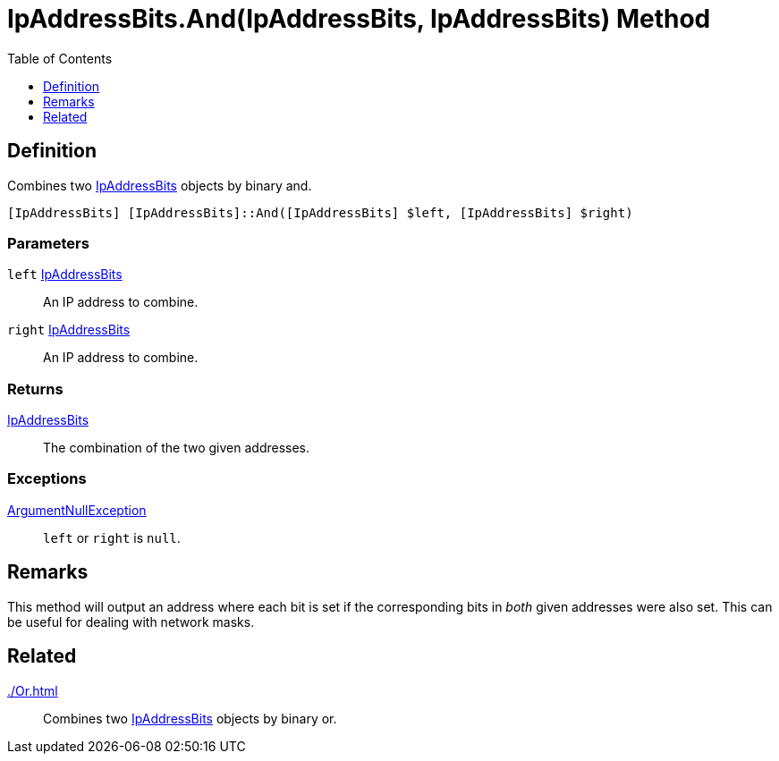 = IpAddressBits.And(IpAddressBits, IpAddressBits) Method
:root: ..
:xroot: {root}
:source-language: powershell
:toc: left
:type-byte: https://docs.microsoft.com/en-us/dotnet/api/system.byte
:type-int: https://docs.microsoft.com/en-us/dotnet/api/system.int32
:type-ipaddress: https://docs.microsoft.com/en-us/dotnet/api/system.net.ipaddress
:type-ipab: xref:{xroot}/IpAddressBits/IpAddressBits.adoc
:type-string: https://docs.microsoft.com/en-us/dotnet/api/system.string
:type-switch: https://docs.microsoft.com/en-us/dotnet/api/system.management.automation.switchparameter
:type-uint32: https://docs.microsoft.com/en-us/dotnet/api/system.uint32
:syntax-ipab: <byte[]> | <IPAddress> | <IpAddressBits> | <string> | <UInt32>
:type-ae: https://docs.microsoft.com/en-us/dotnet/api/system.argumentexception
:type-ane: https://docs.microsoft.com/en-us/dotnet/api/system.argumentnullexception
:type-aor: https://docs.microsoft.com/en-us/dotnet/api/system.argumentoutofrangeexception

== Definition
// tag::def[]
Combines two {type-ipab}[IpAddressBits] objects by binary and.
// end::def[]

[source]
----
[IpAddressBits] [IpAddressBits]::And([IpAddressBits] $left, [IpAddressBits] $right)
----

[discrete]
=== Parameters
`left` {type-ipab}[IpAddressBits]:: An IP address to combine.
`right` {type-ipab}[IpAddressBits]:: An IP address to combine.

[discrete]
=== Returns
{type-ipab}[IpAddressBits]:: The combination of the two given addresses.

[discrete]
=== Exceptions
{type-ane}[ArgumentNullException]:: `left` or `right` is `null`.

== Remarks
This method will output an address where each bit is set if the corresponding bits in _both_ given addresses were also set. This can be useful for dealing with network masks.

== Related
xref:./Or.adoc[]::
Combines two {type-ipab}[IpAddressBits] objects by binary or.
